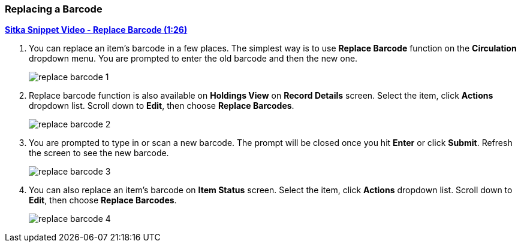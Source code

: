 Replacing a Barcode
~~~~~~~~~~~~~~~~~~~

link:https://youtu.be/nXqy820KYDs[*Sitka Snippet Video - Replace Barcode (1:26)*]

. You can replace an item's barcode in a few places. The simplest way is to use *Replace Barcode* function on the *Circulation*  dropdown menu. You are prompted to enter the old barcode and then the new one.
+
image::images/cat/replace-barcode-1.png[]
+
. Replace barcode function is also available on *Holdings View* on *Record Details* screen. Select the item, click *Actions* dropdown list. Scroll down to *Edit*, then choose *Replace Barcodes*.
+
image::images/cat/replace-barcode-2.png[]
+
. You are prompted to type in or scan a new barcode. The prompt will be closed once you hit *Enter* or click *Submit*. Refresh the screen to see the new barcode.
+
image::images/cat/replace-barcode-3.png[]
+
. You can also replace an item's barcode on *Item Status* screen. Select the item, click *Actions* dropdown list. Scroll down to *Edit*, then choose *Replace Barcodes*.
+
image::images/cat/replace-barcode-4.png[]
